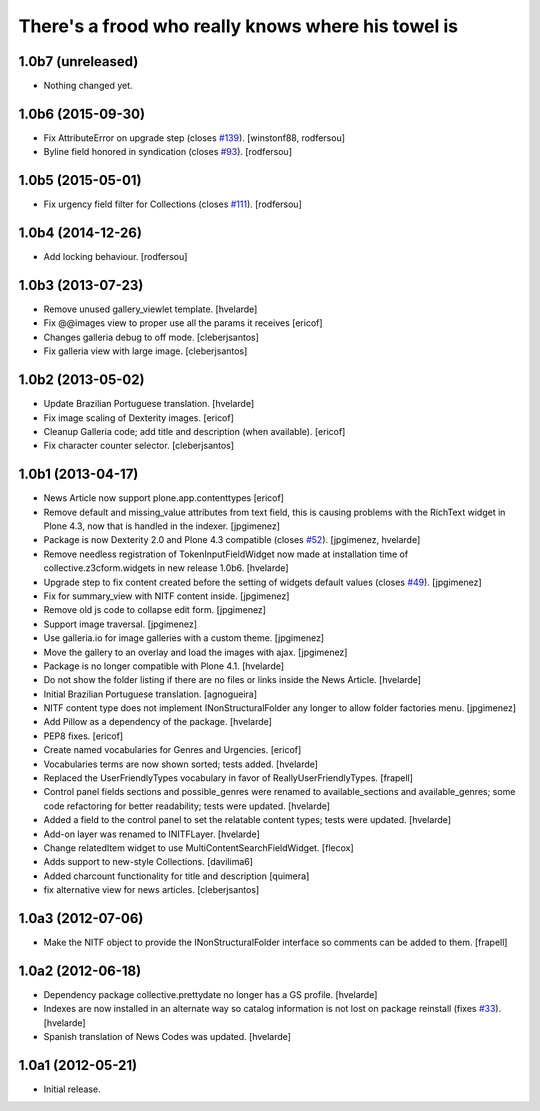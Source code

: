 There's a frood who really knows where his towel is
---------------------------------------------------

1.0b7 (unreleased)
^^^^^^^^^^^^^^^^^^

- Nothing changed yet.


1.0b6 (2015-09-30)
^^^^^^^^^^^^^^^^^^

- Fix AttributeError on upgrade step (closes `#139`_).
  [winstonf88, rodfersou]

- Byline field honored in syndication (closes `#93`_).
  [rodfersou]


1.0b5 (2015-05-01)
^^^^^^^^^^^^^^^^^^

- Fix urgency field filter for Collections (closes `#111`_).
  [rodfersou]


1.0b4 (2014-12-26)
^^^^^^^^^^^^^^^^^^^^^^

- Add locking behaviour. [rodfersou]


1.0b3 (2013-07-23)
^^^^^^^^^^^^^^^^^^

- Remove unused gallery_viewlet template. [hvelarde]

- Fix @@images view to proper use all the params it receives [ericof]

- Changes galleria debug to off mode. [cleberjsantos]

- Fix galleria view with large image. [cleberjsantos]


1.0b2 (2013-05-02)
^^^^^^^^^^^^^^^^^^

- Update Brazilian Portuguese translation. [hvelarde]

- Fix image scaling of Dexterity images. [ericof]

- Cleanup Galleria code; add title and description (when available). [ericof]

- Fix character counter selector. [cleberjsantos]


1.0b1 (2013-04-17)
^^^^^^^^^^^^^^^^^^

- News Article now support plone.app.contenttypes [ericof]

- Remove default and missing_value attributes from text field, this is
  causing problems with the RichText widget in Plone 4.3, now that is
  handled in the indexer. [jpgimenez]

- Package is now Dexterity 2.0 and Plone 4.3 compatible (closes `#52`_).
  [jpgimenez, hvelarde]

- Remove needless registration of TokenInputFieldWidget now made at
  installation time of collective.z3cform.widgets in new release 1.0b6.
  [hvelarde]

- Upgrade step to fix content created before the setting of widgets default
  values (closes `#49`_). [jpgimenez]

- Fix for summary_view with NITF content inside. [jpgimenez]

- Remove old js code to collapse edit form. [jpgimenez]

- Support image traversal. [jpgimenez]

- Use galleria.io for image galleries with a custom theme. [jpgimenez]

- Move the gallery to an overlay and load the images with ajax. [jpgimenez]

- Package is no longer compatible with Plone 4.1. [hvelarde]

- Do not show the folder listing if there are no files or links inside the
  News Article. [hvelarde]

- Initial Brazilian Portuguese translation. [agnogueira]

- NITF content type does not implement INonStructuralFolder any longer to
  allow folder factories menu. [jpgimenez]

- Add Pillow as a dependency of the package. [hvelarde]

- PEP8 fixes. [ericof]

- Create named vocabularies for Genres and Urgencies. [ericof]

- Vocabularies terms are now shown sorted; tests added. [hvelarde]

- Replaced the UserFriendlyTypes vocabulary in favor of
  ReallyUserFriendlyTypes. [frapell]

- Control panel fields sections and possible_genres were renamed to
  available_sections and available_genres; some code refactoring for better
  readability; tests were updated. [hvelarde]

- Added a field to the control panel to set the relatable content types; tests
  were updated. [hvelarde]

- Add-on layer was renamed to INITFLayer. [hvelarde]

- Change relatedItem widget to use MultiContentSearchFieldWidget. [flecox]

- Adds support to new-style Collections. [davilima6]

- Added charcount functionality for title and description [quimera]

- fix alternative view for news articles. [cleberjsantos]


1.0a3 (2012-07-06)
^^^^^^^^^^^^^^^^^^

- Make the NITF object to provide the INonStructuralFolder interface so
  comments can be added to them. [frapell]


1.0a2 (2012-06-18)
^^^^^^^^^^^^^^^^^^

- Dependency package collective.prettydate no longer has a GS profile.
  [hvelarde]

- Indexes are now installed in an alternate way so catalog information is not
  lost on package reinstall (fixes `#33`_). [hvelarde]

- Spanish translation of News Codes was updated. [hvelarde]


1.0a1 (2012-05-21)
^^^^^^^^^^^^^^^^^^

- Initial release.

.. _`#33`: https://github.com/collective/collective.nitf/issues/33
.. _`#49`: https://github.com/collective/collective.nitf/issues/49
.. _`#52`: https://github.com/collective/collective.nitf/issues/52
.. _`#93`: https://github.com/collective/collective.nitf/issues/93
.. _`#111`: https://github.com/collective/collective.nitf/issues/111
.. _`#139`: https://github.com/collective/collective.nitf/issues/139

